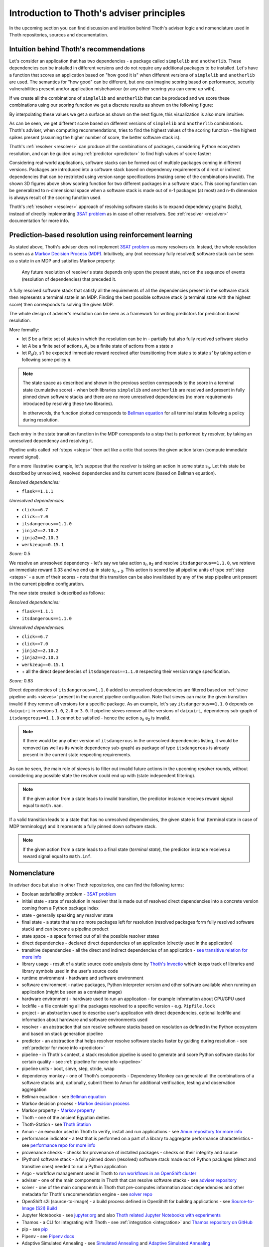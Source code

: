 .. _introduction:

Introduction to Thoth's adviser principles
------------------------------------------

In the upcoming section you can find discussion and intuition behind Thoth's
adviser logic and nomenclature used in Thoth repositories, sources and
documentation.

Intuition behind Thoth's recommendations
========================================

Let's consider an application that has two dependencies - a package called
``simplelib`` and ``anotherlib``. These dependencies can be installed in
different versions and do not require any additional packages to be installed.
Let's have a function that scores an application based on "how good it is" when
different versions of ``simplelib`` and ``anotherlib`` are used. The semantics
for "how good" can be different, but one can imagine scoring based on
performance, security vulnerabilities present and/or application misbehaviour
(or any other scoring you can come up with).

If we create all the combinations of ``simplelib`` and ``anotherlib`` that can
be produced and we score these combinations using our scoring function we get a
discrete results as shown on the following figure:

.. image:: _static/state_space.png
   :target: _static/state_space.png
   :alt: A discrete state space with with results of the scoring function.

By interpolating these values we get a surface as shown on the next figure, this
visualization is also more intuitive:

.. image:: _static/state_space_interpolated.png
   :target: _static/state_space_interpolated.png
   :alt: Interpolated discrete values in the state space forming a surface.

As can be seen, we get different score based on different versions of
``simplelib`` and ``anotherlib`` combinations. Thoth's adviser, when computing
recommendations, tries to find the highest values of the scoring function - the
highest spikes present (assuming the higher number of score, the better
software stack is).

.. image:: _static/state_space_spikes.png
   :target: _static/state_space_spikes.png
   :alt: Spikes present in the state space.

Thoth's :ref:`resolver <resolver>` can produce all the combinations of packages,
considering Python ecosystem resolution, and can be guided using
:ref:`predictor <predictor>` to find high values of score faster:

.. image:: _static/state_space_guided.png
   :target: _static/state_space_guided.png
   :alt: Guiding resolver using predictor to resolver higher rated scores faster.

Considering real-world applications, software stacks can be formed out of
multiple packages coming in different versions. Packages are introduced into a
software stack based on dependency requirements of direct or indirect
dependencies that can be restricted using version range specifications (making
some of the combinations invalid). The shown 3D figures above show scoring
function for two different packages in a software stack. This scoring function
can be generalized to n-dimensional space when a software stack is made out of
n-1 packages (at most) and n-th dimension is always result of the scoring
function used.

Thoth's :ref:`resolver <resolver>` approach of resolving software stacks is
to expand dependency graphs (lazily), instead of directly implementing
`3SAT problem <https://en.wikipedia.org/wiki/Boolean_satisfiability_problem>`_
as in case of other resolvers. See :ref:`resolver <resolver>` documentation
for more info.

Prediction-based resolution using reinforcement learning
========================================================

As stated above, Thoth's adviser does not implement `3SAT problem
<https://en.wikipedia.org/wiki/Boolean_satisfiability_problem>`_ as many
resolvers do. Instead, the whole resolution is seen as a `Markov Decision
Process (MDP) <https://en.wikipedia.org/wiki/Markov_decision_process>`_.
Intuitively, any (not necessary fully resolved) software stack can be
seen as a state in an MDP and satisfies Markov property:

  Any future resolution of resolver's state depends only upon the present
  state, not on the sequence of events (resolution of dependencies) that
  preceded it.

A fully resolved software stack that satisfy all the requirements of all the
dependencies present in the software stack then represents a terminal state in
an MDP. Finding the best possible software stack (a terminal state with the
highest score) then corresponds to solving the given MDP.

The whole design of adviser's resolution can be seen as a framework for
writing predictors for prediction based resolution.

More formally:

* let *S* be a finite set of states in which the resolution can be in -
  partially but also fully resolved software stacks

* let *A* be a finite set of actions, *A*\ :sub:`s`\  be a finite state of
  actions from a state *s*

* let *R*\ :sub:`a`\ *(s, s')* be expected immediate reward received after
  transitioning from state *s* to state *s'* by taking action *a* following
  some policy π.

.. note::

  The state space as described and shown in the previous section corresponds to
  the score in a terminal state (cumulative score) - when both libraries
  ``simplelib`` and ``anotherlib`` are resolved and present in fully pinned
  down software stacks and there are no more unresolved dependencies (no more
  requirements introduced by resolving these two libraries).

  In otherwords, the function plotted corresponds to `Bellman equation
  <https://en.wikipedia.org/wiki/Bellman_equation>`_ for all terminal states
  following a policy during resolution.

Each entry in the state transition function in the MDP corresponds to a
step that is performed by resolver, by taking an unresolved dependency
and resolving it.

Pipeline units called :ref:`steps <steps>` then act like a critic that scores
the given action taken (compute immediate reward signal).

For a more illustrative example, let's suppose that the resolver is taking an
action in some state s\ :sub:`n`\. Let this state be described by unresolved,
resolved dependencies and its current score (based on Bellman equation).

*Resolved dependencies:*

* ``flask==1.1.1``

*Unresolved dependencies:*

* ``click==6.7``
* ``click==7.0``
* ``itsdangerous==1.1.0``
* ``jinja2==2.10.2``
* ``jinja2==2.10.3``
* ``werkzeug==0.15.1``

*Score:* 0.5

.. image:: _static/mdp.png
   :target: _static/mdp.png
   :alt: An illustrative MDP described in the text.
   :align: center

We resolve an unresolved dependency - let's say we take action s\ :sub:`n` a\
:sub:`2` and resolve ``itsdangerous==1.1.0``, we retrieve an immediate reward
0.33 and we end up in state s\ :sub:`n + 3`\. This action is scored by all
pipeline units of type :ref:`step <steps>` - a sum of their scores - note that
this transition can be also invalidated by any of the step pipeline unit present
in the current pipeline configuration.

The new state created is described as follows:

*Resolved dependencies:*

* ``flask==1.1.1``
* ``itsdangerous==1.1.0``

*Unresolved dependencies:*

* ``click==6.7``
* ``click==7.0``
* ``jinja2==2.10.2``
* ``jinja2==2.10.3``
* ``werkzeug==0.15.1``
* \+ all the direct dependencies of ``itsdangerous==1.1.0`` respecting
  their version range specification.

*Score:* 0.83

Direct dependencies of ``itsdangerous==1.1.0`` added to unresolved dependencies
are filtered based on :ref:`sieve pipeline units <sieves>` present in the current
pipeline configuration. Note that sieves can make the given transition invalid if
they remove all versions for a specific package. As an example, let's say
``itsdangerous==1.1.0`` depends on ``daiquiri`` in versions ``1.0``, ``2.0`` or
``3.0``. If pipeline sieves remove all the versions of ``daiquiri``, dependency
sub-graph of ``itsdangerous==1.1.0`` cannot be satisfied - hence the action
s\ :sub:`n` a\ :sub:`2` is invalid.

.. note::

  If there would be any other version of ``itsdangerous`` in the unresolved
  dependencies listing, it would be removed (as well as its whole dependency
  sub-graph) as package of type ``itsdangerous`` is already present in the
  current state respecting requirements.

As can be seen, the main role of sieves is to filter out invalid future actions in
the upcoming resolver rounds, without considering any possible state the resolver
could end up with (state independent filtering).

.. note::

  If the given action from a state leads to invalid transition, the predictor
  instance receives reward signal equal to ``math.nan``.

If a valid transition leads to a state that has no unresolved dependencies,
the given state is final (terminal state in case of MDP terminology) and it
represents a fully pinned down software stack.

.. note::

  If the given action from a state leads to a final state (*terminal state*), the
  predictor instance receives a reward signal equal to ``math.inf``.

Nomenclature
============

In adviser docs but also in other Thoth repositories, one can find the following
terms:

* Boolean satisfiability problem - `3SAT problem <https://en.wikipedia.org/wiki/Boolean_satisfiability_problem>`_
* initial state - state of resolution in resolver that is made out of resolved direct dependencies into a concrete version coming from a Python package index
* state - generally speaking any resolver state
* final state - a state that has no more packages left for resolution (resolved packages form fully resolved software stack) and can become a pipeline product
* state space - a space formed out of all the possible resolver states
* direct dependencies - declared direct dependencies of an application (directly used in the application)
* transitive dependencies - all the direct and indirect dependencies of an application - `see transitive relation for more info <https://en.wikipedia.org/wiki/Transitive_relation>`_
* library usage - result of a static source code analysis done by `Thoth's Invectio <https://github.com/thoth-station/invectio>`_ which keeps track of libraries and library symbols used in the user's source code
* runtime environment - hardware and software environment
* software environment - native packages, Python interpreter version and other software available when running an application (might be seen as a container image)
* hardware environment - hardware used to run an application - for example information about CPU/GPU used
* lockfile - a file containing all the packages resolved to a specific version - e.g. ``Pipfile.lock``
* project - an abstraction used to describe user's application with direct dependencies, optional lockfile and information about hardware and software environments used
* resolver - an abstraction that can resolve software stacks based on resolution as defined in the Python ecosystem and based on stack generation pipeline
* predictor - an abstraction that helps resolver resolve software stacks faster by guiding during resolution - see :ref:`predictor for more info <predictor>`
* pipeline - in Thoth's context, a stack resolution pipeline is used to generate and score Python software stacks for certain quality - see :ref:`pipeline for more info <pipeline>`
* pipeline units - boot, sieve, step, stride, wrap
* dependency monkey - one of Thoth's components - Dependency Monkey can generate all the combinations of a software stacks and, optionally, submit them to Amun for additional verification, testing and observation aggregation
* Bellman equation - see `Bellman equation <https://en.wikipedia.org/wiki/Bellman_equation>`_
* Markov decision process - `Markov decision process <https://en.wikipedia.org/wiki/Markov_decision_process>`_
* Markov property - `Markov property <https://en.wikipedia.org/wiki/Markov_property>`_
* Thoth - one of the ancient Egyptian deities
* Thoth-Station - see `Thoth Station <https://expanse.fandom.com/wiki/Thoth_Station>`_
* Amun - an executor used in Thoth to verify, install and run applications - see `Amun repository for more info <https://github.com/thoth-station/amun-api>`_
* performance indicator - a test that is performed on a part of a library to aggregate performance characteristics - see `performance repo for more info <https://github.com/thoth-station/performance>`_
* provenance checks - checks for provenance of installed packages - checks on their integrity and source
* (Python) software stack - a fully pinned down (resolved) software stack made out of Python packages (direct and transitive ones) needed to run a Python application
* Argo - workflow management used in Thoth to `run workflows in an OpenShift cluster <https://argoproj.github.io/>`_
* adviser - one of the main components in Thoth that can resolve software stacks - see `adviser repository <https://github.com/thoth-station/adviser>`_
* solver - one of the main components in Thoth that pre-computes information about dependencies and other metadata for Thoth's recommendation engine - see `solver repo <https://github.com/thoth-station/solver>`_
* OpenShift s2i (source-to-image) - a build process defined in OpenShift for building applications - see `Source-to-Image (S2I) Build <https://docs.openshift.com/enterprise/3.0/architecture/core_concepts/builds_and_image_streams.html#source-build>`_
* Jupyter Notebooks - see `jupyter.org <https://jupyter.org/>`_ and also `Thoth related Jupyter Notebooks with experiments <https://github.com/thoth-station/notebooks>`_
* Thamos - a CLI for integrating with Thoth - see :ref:`integration <integration>` and `Thamos repository on GitHub <http://github.com/thoth-station/thamos>`_
* pip - see `pip <https://en.wikipedia.org/wiki/Pip_(package_manager)>`_
* Pipenv - see `Pipenv docs <https://pipenv.kennethreitz.org/>`_
* Adaptive Simulated Annealing - see `Simulated Annealing <https://en.wikipedia.org/wiki/Simulated_annealing>`_ and `Adaptive Simulated Annealing <https://en.wikipedia.org/wiki/Adaptive_simulated_annealing>`_
* Python triplet - a triplet made out of package name, package version (locked down) and a URL to Python package index from where the Python package came from
* Python package index - a repository of Python packages that is compliant with `PEP-503 <https://www.python.org/dev/peps/pep-0503/>`_ - an example can be `PyPI <https://pypi.org>`_ or `AICoE index <https://tensorflow.pypi.thoth-station.ninja/>`_
